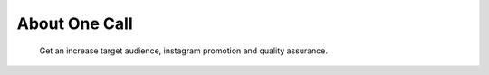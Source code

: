 ==============
About One Call
==============
	Get an increase target audience, instagram promotion and quality assurance.